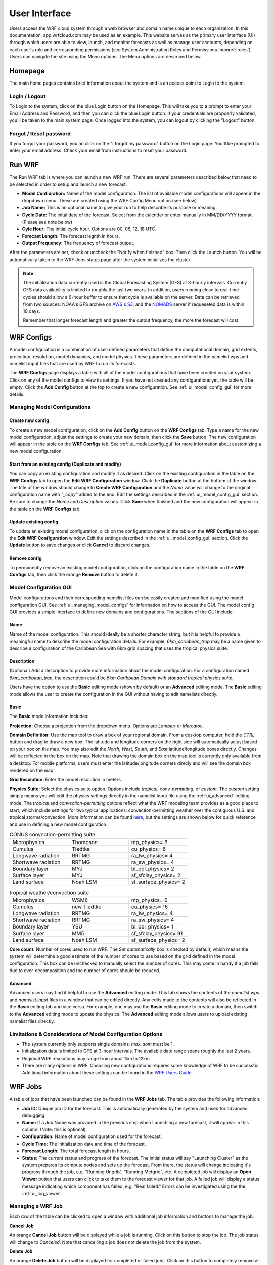 .. _user_interface:

**************
User Interface
**************

Users access the WRF cloud system through a web browser and domain name unique to each organization. In this documentation, app.wrfcloud.com may be used as an example. This website serves as the primary user interface (UI) through which users are able to view, launch, and monitor forecasts as well as manage user accounts, depending on each user's role and corresponding permissions (see System Administration Roles and Permissions :numref:`roles`). Users can navigate the site using the Menu options. The Menu options are described below. 

Homepage
========

The main home pages contains brief information about the system and is an access point to Login to the system.

Login / Logout
--------------

To Login to the system, click on the blue Login button on the Homepage. This will take you to a prompt to enter your Email Address and Password, and then you can click the blue Login button. If your credentials are propoerly validated, you'll be taken to the main system page. Once logged into the system, you can logout by clicking the "Logout" button.

Forgot / Reset password
----------------------- 

If you forgot your password, you an click on the "I forgot my password" button on the Login page. You'll be prompted to enter your email address. Check your email from instructions to reset your password.

.. _run_wrf:

Run WRF
=======

The Run WRF tab is where you can launch a new WRF run. There are several parameters described below that need to be selected in order to setup and launch a new forecast. 

* **Model Confiuration:** Name of the model configuration. The list of available model configurations will appear in the dropdown menu. These are created using the WRF Config Menu option (see below). 
* **Job Name:** This is an optional name to give your run to help describe its purpose or meaning.
* **Cycle Date:** The inital date of the forecast. Select from the calendar or enter manually in MM/DD/YYYY format. (Please see note below)
* **Cyle Hour:** The initial cycle hour. Options are 00, 06, 12, 18 UTC.
* **Forecast Length:** The forecast legnth in hours.
* **Output Frequency:** The frequency of forecast output.

After the parameters are set, check or uncheck the "Notify when finished" box. Then click the Launch button. You will be automatically taken to the WRF Jobs status page after the system initializes the cluster.

.. note::
   The initialization data currently used is the Global Forecasting System (GFS) at 3-hourly intervals. Currently GFS data availability is limited to roughly the last two years. In addition, users running close to real-time cycles should allow a 6-hour buffer to ensure that cycle is available on the server. Data can be retrieved from two sources: NOAA's GFS archive on `AWS's S3 <https://registry.opendata.aws/noaa-gfs-bdp-pds/>`_, and the `NOMADS <https://nomads.ncep.noaa.gov/>`_ server if requeseted data is within 10 days.
   
   Remember that longer forecast length and greater the output frequency, the more the forecast will cost.

.. _ui_wrf_configs:

WRF Configs
===========
A model configuration is a combination of user-defined parameters that define the computational domain, grid extents, projection, resolution, model dynamics, and model physics. These parameters are defined in the namelist.wps and namelist.input files that are used by WRF to run its forecasts.

The **WRF Configs** page displays a table with all of the model configurations that have been created on your system. Click on any of the model configs to view its settings. If you have not created any configurations yet, the table will be empty. Click the **Add Config** button at the top to create a new configuration. See :ref:`ui_model_config_gui` for more details.

.. _ui_managing_model_configs:

Managing Model Configurations
-----------------------------

Create new config
^^^^^^^^^^^^^^^^^

To create a new model configuration, click on the **Add Config** button on the **WRF Configs** tab.
Type a name for the new model configuration, adjust the settings to create your new domain, then click the **Save** button.
The new configuration will appear in the table on the **WRF Configs** tab.
See :ref:`ui_model_config_gui` for more information about customizing a new model configuration.

Start from an existing config (Duplicate and modify)
^^^^^^^^^^^^^^^^^^^^^^^^^^^^^^^^^^^^^^^^^^^^^^^^^^^^

You can copy an existing configuration and modify it as desired.
Click on the existing configuration in the table on the **WRF Configs** tab to open the **Edit WRF Configuration** window.
Click the **Duplicate** button at the bottom of the window.
The title of the window should change to **Create WRF Configuration** and the *Name* value will change to the original configuration name with *"_copy"* added to the end.
Edit the settings described in the :ref:`ui_model_config_gui` section.
Be sure to change the *Name* and *Description* values.
Click **Save** when finished and the new configuration will appear in the table on the **WRF Configs** tab.

.. _ui_update_existing_config:

Update existing config
^^^^^^^^^^^^^^^^^^^^^^

To update an existing model configuration, click on the configuration name in the table on the **WRF Configs** tab to open the **Edit WRF Configuration** window.
Edit the settings described in the :ref:`ui_model_config_gui` section.
Click the **Update** button to save changes or click **Cancel** to discard changes.

Remove config
^^^^^^^^^^^^^

To permanently remove an existing model configuration, click on the configuration name in the table on the **WRF Configs** tab, then click the orange **Remove** button to delete it.


.. _ui_model_config_gui:

Model Configuration GUI
-----------------------

Model configurations and their corresponding namelist files can be easily created and modified using the model configuration GUI.
See :ref:`ui_managing_model_configs` for information on how to access the GUI.
The model config GUI provides a simple interface to define new domains and configurations.
The sections of the GUI include:

Name
^^^^

Name of the model configuration. This should ideally be a shorter character string, but it is helpful to provide a meaningful name to describe the model configuration details. For example, *6km_caribbean_trop* may be a name given to describe a configuration of the Caribbean Sea with 6km grid spacing that uses the tropical physics suite.

Description
^^^^^^^^^^^
(Optional) Add a description to provide more information about the model configuration.
For a configuration named *6km_caribbean_trop*, the description could be *6km Caribbean Domain with standard tropical physics suite*.

Users have the option to use the **Basic** editing mode (shown by default) or an **Advanced** editing mode. The **Basic** editing mode allows the user to create the configuration in the GUI without having to edit namelists directly.

Basic
^^^^^

The **Basic** mode information includes:

**Projection:** Choose a projection from the dropdown menu. Options are *Lambert* or *Mercator*.

**Domain Definition:** Use the map tool to draw a box of your regional domain. From a desktop computer, hold the *CTRL* button and drag to draw a new box. The latitude and longitude corners on the right side will automatically adjust based on your box on the map. You may also edit the *North*, *West*, *South*, and *East* latitude/longitude boxes directly. Changes will be reflected in the box on the map. Note that drawing the domain box on the map tool is currently only available from a desktop. For mobile platforms, users must enter the latitude/longitude corners direcly and will see the domain box rendered on the map.

**Grid Resolution:** Enter the model resolution in meters.

**Physics Suite:** Select the physics suite option. Options include *tropical*, *conv-permitting*, or *custom*. The *custom* setting simply means you will edit the physics settings directly in the namelist.input file using the :ref:`ui_advanced` editing mode. The *tropical* and *convection-permitting* options reflect what the WRF modeling team provides as a good place to start, which include settings for two typical applications: convection-permitting weather over the contiguous U.S. and tropical storms/convection. More information can be found `here <https://www2.mmm.ucar.edu/wrf/users/physics/wrf_physics_suites.php>`_, but the settings are shown below for quick reference and use in defining a new model configuration.

.. list-table:: CONUS convection-permitting suite
   :widths: 10 10 10
   :header-rows: 0
   
   * - Microphysics
     - Thompson
     - mp_physics= 8
   * - Cumulus
     - Tiedtke
     - cu_physics= 6
   * - Longwave radiation
     - RRTMG
     - ra_lw_physics= 4
   * - Shortwave radiation
     - RRTMG
     - ra_sw_physics= 4
   * - Boundary layer
     - MYJ
     - bl_pbl_physics= 2
   * - Surface layer
     - MYJ
     - sf_sfclay_physics= 2
   * - Land surface
     - Noah LSM
     - sf_surface_physics= 2

.. list-table:: tropical weather/convection suite
   :widths: 10 10 10 
   :header-rows: 0
   
   * - Microphysics
     - WSM6
     - mp_physics= 6
   * - Cumulus
     - new Tiedtke
     - cu_physics= 16
   * - Longwave radiation
     - RRTMG
     - ra_lw_physics= 4
   * - Shortwave radiation
     - RRTMG
     - ra_sw_physics= 4
   * - Boundary layer
     - YSU
     - bl_pbl_physics= 1
   * - Surface layer
     - MM5
     - sf_sfclay_physics= 91
   * - Land surface
     - Noah LSM
     - sf_surface_physics= 2

**Core count:** Number of cores used to run WRF. The *Set automatically* box is checked by default, which means the system will determine a good estimate of the number of cores to use based on the grid defined in the model configuration. This box can be unchecked to manually select the number of cores. This may come in handy if a job fails due to over-decomposition and the number of cores should be reduced.

.. _ui_advanced:

Advanced
^^^^^^^^

Advanced users may find it helpful to use the **Advanced** editing mode. This tab shows the contents of the *namelist.wps* and *namelist.input* files in a window that can be edited directly. Any edits made to the contents will also be reflected in the **Basic** editing tab and vice versa. For example, one may use the **Basic** editing mode to create a domain, then switch to the **Advanced** editing mode to update the physics. The **Advanced** editing mode allows users to upload existing namelist files directly.

Limitations & Considerations of Model Configuration Options
-----------------------------------------------------------
* The system currently only supports single domains: *max_dom* must be 1.
* Initialization data is limited to GFS at 3-hour intervals. The available date range spans roughly the last 2 years.
* Regional WRF resolutions may range from about 1km to 12km.
* There are many options in WRF. Choosing new configurations requires some knowledge of WRF to be successful. Additional information about these settings can be found in the `WRF Users Guide <https://www2.mmm.ucar.edu/wrf/users/docs/user_guide_v4/v4.4/contents.html>`_.


.. _wrf_jobs:

WRF Jobs 
========

A table of jobs that have been launched can be found in the **WRF Jobs** tab.
The table provides the following information:

* **Job ID:** Unique job ID for the forecast. This is automatically generated by the system and used for advanced debugging.
* **Name:** If a Job Name was provided in the previous step when Launching a new forecast, it will appear in this column. (Note: this is optional)
* **Configuration:** Name of model configuration used for the forecast.
* **Cycle Time:** The initialization date and time of the forecast.
* **Forecast Length:** The total forecast length in hours.
* **Status:** The current status and progress of the forecast. The initial status will say "Launching Cluster" as the system prepares its compute nodes and sets up the forecast. From there, the status will change indicating it's progress through the job, e.g. "Running Ungrib", "Running Metgrid", etc. A completed job will display an **Open Viewer** button that users can click to take them to the forecast viewer for that job. A failed job will display a status message indicating which component has failed, e.g. "Real failed." Errors can be investigated using the the :ref:`ui_log_viewer`.

Managing a WRF Job
------------------

Each row of the table can be clicked to open a window with additional job information and buttons to manage the job.

**Cancel Job**

An orange **Cancel Job** button will be displayed while a job is running.
Click on this button to stop the job. The job status will change to *Canceled*.
Note that cancelling a job does not delete the job from the system.

**Delete Job**

An orange **Delete Job** button will be displayed for completed or failed jobs.
Click on this button to completely remove all data for the job, including plots on the forecast viewer, from the system.

**Viewer**

A blue **Viewer** button will be displayed for a successful job.
Click on this button to open the forecast viewer for the job.

**Logs**

A blue **Logs** button will be displayed for a successful, failed, or cancelled job.
Click on this button to open the :ref:`ui_log_viewer` window to inspect log files from the system.

.. _ui_log_viewer:

Log Viewer
----------

The Log Viewer allows users to view log files for a given job. A list of log files is displayed on the left hand side.

The first file (wrfcloud-run-W########.log) is the system log file that contains logging messages for each step. This provides a good overview of the progress and steps the system takes from start to finish.

Next, each component of WPS (geogrid, ungrib, metgrid) and WRF (real, wrf) has an expandable menu that lists the component's log files. These log files can be inspected when a job fails to better understand where the problem occurred and how to fix it. Knowledge of WRF is helpful in understanding the contents of these files.

.. _manage_users:

Manage Users (Admins only)
==========================

For users with Admin privileges, the users of the system can be managed in this menu option. Click on any user name to change their role and permissions or remove from system access. To add new users, click on the "Add user" button and enter their email, Name, and select a role for permissions. (see System Administration Roles and Permissions :numref:`roles`)

.. _preferences:

Preferences 
===========

Users may manage their own preferences in this tab. Currently the only option is to change your password.

.. _forecast_viewer:

Forecast Viewer 
===============

The forecast plots can be accessed by clicking on the Job ID or Status of a run in the WRF Jobs tab. See Graphics page for more information.
